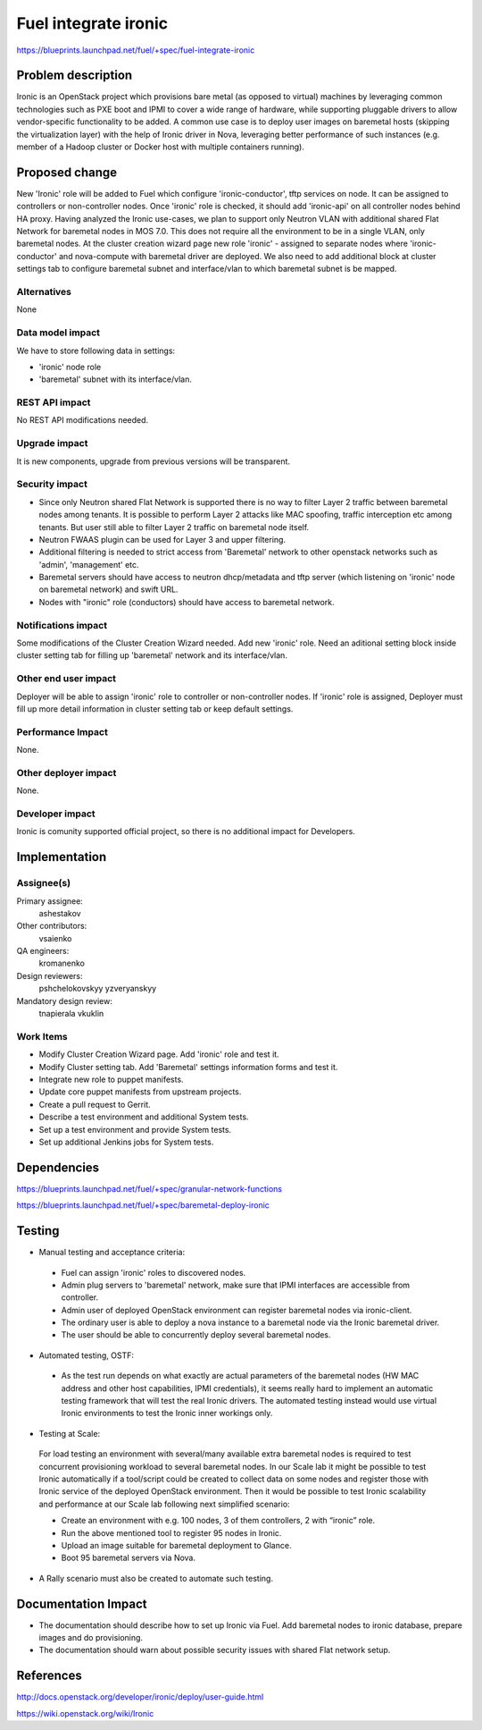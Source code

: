 ..
 This work is licensed under a Creative Commons Attribution 3.0 Unported
 License.

 http://creativecommons.org/licenses/by/3.0/legalcode

================================
Fuel integrate ironic
================================

https://blueprints.launchpad.net/fuel/+spec/fuel-integrate-ironic


Problem description
===================

Ironic is an OpenStack project which provisions bare metal (as opposed to
virtual) machines by leveraging common technologies such as PXE boot and
IPMI to cover a wide range of hardware, while supporting pluggable drivers
to allow vendor-specific functionality to be added.
A common use case is to deploy user images on baremetal hosts (skipping the
virtualization layer) with the help of Ironic driver in Nova, leveraging
better performance of such instances (e.g. member of a Hadoop cluster or
Docker host with multiple containers running).

Proposed change
===============

New 'Ironic' role will be added to Fuel which configure 'ironic-conductor',
tftp  services on node. It can be assigned to controllers or non-controller
nodes. Once 'ironic' role is checked, it should add 'ironic-api' on all
controller nodes behind HA proxy. Having analyzed the Ironic use-cases, we
plan to support only Neutron VLAN with additional shared Flat Network for
baremetal nodes in MOS 7.0. This does not require all the environment to be
in a single VLAN, only baremetal nodes. At the cluster creation wizard page
new role 'ironic' - assigned to separate nodes where 'ironic-conductor' and
nova-compute with baremetal driver are deployed. We also need to add
additional block at cluster settings tab to configure baremetal subnet and
interface/vlan to which baremetal subnet is be mapped.


Alternatives
------------

None

Data model impact
-----------------

We have to store following data in settings:

- 'ironic' node role
- 'baremetal' subnet with its interface/vlan.

REST API impact
---------------

No REST API modifications needed.

Upgrade impact
--------------

It is new components, upgrade from previous versions will be transparent.

Security impact
---------------

- Since only Neutron shared Flat Network is supported there is no way to
  filter  Layer 2 traffic between baremetal nodes among tenants. It is
  possible to perform Layer 2 attacks like MAC spoofing, traffic interception
  etc among tenants. But user still able to filter Layer 2 traffic on
  baremetal node itself.
- Neutron FWAAS plugin can be used for Layer 3 and upper filtering.
- Additional filtering is needed to strict access from 'Baremetal'
  network to other openstack networks such as 'admin', 'management' etc.
- Baremetal servers should have access to neutron dhcp/metadata and tftp
  server (which listening on 'ironic' node on baremetal network) and
  swift URL.
- Nodes with "ironic" role (conductors) should have access to baremetal
  network.

Notifications impact
--------------------

Some modifications of the Cluster Creation Wizard needed. Add new 'ironic'
role. Need an aditional setting block inside cluster setting tab for filling
up 'baremetal' network and its interface/vlan.

Other end user impact
---------------------

Deployer will be able to assign 'ironic' role to controller or non-controller
nodes. If 'ironic' role is assigned, Deployer must fill up more detail
information in cluster setting tab or keep default settings.

Performance Impact
------------------

None.

Other deployer impact
---------------------

None.

Developer impact
----------------

Ironic is comunity supported official project, so there is no additional
impact for Developers.

Implementation
==============

Assignee(s)
-----------

Primary assignee:
  ashestakov

Other contributors:
  vsaienko

QA engineers:
  kromanenko

Design reviewers:
  pshchelokovskyy
  yzveryanskyy

Mandatory design review:
  tnapierala
  vkuklin

Work Items
----------

* Modify Cluster Creation Wizard page. Add 'ironic' role and test it.

* Modify Cluster setting tab. Add 'Baremetal' settings information forms
  and test it.

* Integrate new role to puppet manifests.

* Update core puppet manifests from upstream projects.

* Create a pull request to Gerrit.

* Describe a test environment and additional System tests.

* Set up a test environment and provide System tests.

* Set up additional Jenkins jobs for System tests.


Dependencies
============

https://blueprints.launchpad.net/fuel/+spec/granular-network-functions

https://blueprints.launchpad.net/fuel/+spec/baremetal-deploy-ironic

Testing
=======

* Manual testing and acceptance criteria:

 - Fuel can assign 'ironic' roles to discovered nodes.
 - Admin plug servers to 'baremetal' network, make sure that IPMI
   interfaces are  accessible from controller.
 - Admin user of deployed OpenStack environment can register baremetal
   nodes via ironic-client.
 - The ordinary user is able to deploy a nova instance to a baremetal
   node via the Ironic baremetal driver.
 - The user should be able to concurrently deploy several baremetal
   nodes.

* Automated testing, OSTF:

 - As the test run depends on what exactly are actual parameters of
   the baremetal nodes (HW MAC address and other host capabilities,
   IPMI credentials), it seems really hard to implement an automatic
   testing framework that will test the real Ironic drivers. The
   automated testing instead would use virtual Ironic environments
   to test the Ironic inner workings only.

* Testing at Scale:

 For load testing an environment with several/many available extra
 baremetal nodes is required to test concurrent provisioning workload
 to several baremetal nodes. In our Scale lab it might be possible to
 test Ironic automatically if a tool/script could be created to
 collect data on some nodes and register those with Ironic service of
 the deployed OpenStack environment. Then it would be possible to
 test Ironic scalability and performance at our Scale lab following
 next simplified scenario:

 - Create an environment with e.g. 100 nodes, 3 of them controllers,
   2 with “ironic” role.
 - Run the above mentioned tool to register 95 nodes in Ironic.
 - Upload an image suitable for baremetal deployment to Glance.
 - Boot 95 baremetal servers via Nova.

* A Rally scenario must also be created to automate such testing.

Documentation Impact
====================

* The documentation should describe how to set up Ironic via Fuel. Add
  baremetal nodes to ironic database, prepare images and do provisioning.

* The documentation should warn about possible security issues with shared
  Flat network setup.


References
==========

http://docs.openstack.org/developer/ironic/deploy/user-guide.html

https://wiki.openstack.org/wiki/Ironic

